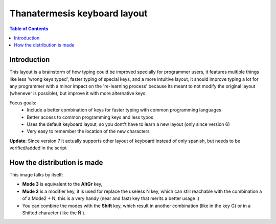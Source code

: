 Thanatermesis keyboard layout
----------------------------------

.. contents:: Table of Contents


Introduction
==============

This layout is a brainstorm of how typing could be improved specially for programmer users, it features multiple things like less 'wrong keys typed', faster typing of special keys, and a more intuitive layout, it should improve typing a lot for any programmer with a minor impact on the 're-learning process' because its meant to not modify the original layout (whenever is possible), but improve it with more alternative keys

Focus goals:
 * Include a better combination of keys for faster typing with common programming languages
 * Better access to common programming keys and less typos
 * Uses the default keyboard layout, so you dont't have to learn a new layout (only since version 6)
 * Very easy to remember the location of the new characters

**Update**: Since version 7 it actually supports other layout of keyboard instead of only spanish, but needs to be verified/added in the script

How the distribution is made
============================

This image talks by itself:

.. image:: http://github.com/Elive/programmerskblayout/raw/master/render.jpg

- **Mode 3** is equivalent to the **AltGr** key, 
- **Mode 2** is a modifier key, it is used for replace the useless Ñ key, which can still reachable with the combination a of a Mode2 + N, this is a very handy (near and fast) key that merits a better usage :)
- You can combine the modes with the **Shift** key, which result in another combination (like in the key G) or in a Shifted character (like the Ñ ).



